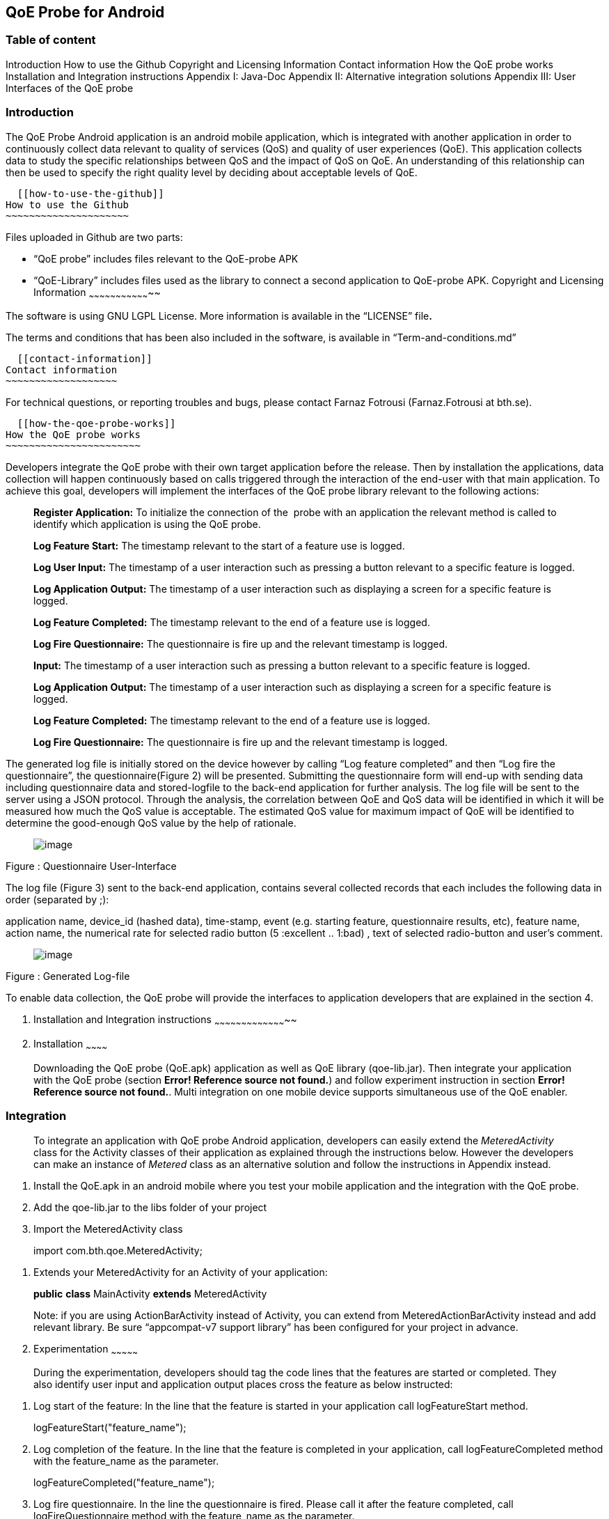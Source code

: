 [[qoe-probe-for-android]]
QoE Probe for Android
---------------------

[[table-of-content]]
Table of content
~~~~~~~~~~~~~~~~

Introduction
  How to use the Github
  Copyright and Licensing Information
  Contact information
How the QoE probe works
Installation and Integration instructions
Appendix I: Java-Doc
Appendix II: Alternative integration solutions
Appendix III: User Interfaces of the QoE probe

[[introduction]]
Introduction
~~~~~~~~~~~~

The QoE Probe Android application is an android mobile application,
which is integrated with another application in order to continuously
collect data relevant to quality of services (QoS) and quality of user
experiences (QoE). This application collects data to study the specific
relationships between QoS and the impact of QoS on QoE. An understanding
of this relationship can then be used to specify the right quality level
by deciding about acceptable levels of QoE.

  [[how-to-use-the-github]]
How to use the Github
~~~~~~~~~~~~~~~~~~~~~

Files uploaded in Github are two parts:

* “QoE probe” includes files relevant to the QoE-probe APK
* “QoE-Library” includes files used as the library to connect a second
application to QoE-probe APK.
  [[copyright-and-licensing-information]]
Copyright and Licensing Information
~~~~~~~~~~~~~~~~~~~~~~~~~~~~~~~~~~~

The software is using GNU LGPL License. More information is available in
the “LICENSE” file**.**

The terms and conditions that has been also included in the software, is
available in “Term-and-conditions.md”

  [[contact-information]]
Contact information
~~~~~~~~~~~~~~~~~~~

For technical questions, or reporting troubles and bugs, please contact
Farnaz Fotrousi (Farnaz.Fotrousi at bth.se).

  [[how-the-qoe-probe-works]]
How the QoE probe works
~~~~~~~~~~~~~~~~~~~~~~~

Developers integrate the QoE probe with their own target application
before the release. Then by installation the applications, data
collection will happen continuously based on calls triggered through the
interaction of the end-user with that main application. To achieve this
goal, developers will implement the interfaces of the QoE probe library
relevant to the following actions:

__________________________________________________________________________________________________________________________________________________________________________
*Register Application:* To initialize the connection of the  probe with
an application the relevant method is called to identify which
application is using the QoE probe.

*Log Feature Start:* The timestamp relevant to the start of a feature
use is logged.

*Log User Input:* The timestamp of a user interaction such as pressing a
button relevant to a specific feature is logged.

*Log Application Output:* The timestamp of a user interaction such as
displaying a screen for a specific feature is logged.

*Log Feature Completed:* The timestamp relevant to the end of a feature
use is logged.

*Log Fire Questionnaire:* The questionnaire is fire up and the relevant
timestamp is logged.

*Input:* The timestamp of a user interaction such as pressing a button
relevant to a specific feature is logged.

*Log Application Output:* The timestamp of a user interaction such as
displaying a screen for a specific feature is logged.

*Log Feature Completed:* The timestamp relevant to the end of a feature
use is logged.

*Log Fire Questionnaire:* The questionnaire is fire up and the relevant
timestamp is logged.
__________________________________________________________________________________________________________________________________________________________________________

The generated log file is initially stored on the device however by
calling “Log feature completed” and then “Log fire the questionnaire”,
the questionnaire(Figure 2) will be presented. Submitting the
questionnaire form will end-up with sending data including questionnaire
data and stored-logfile to the back-end application for further
analysis. The log file will be sent to the server using a JSON protocol.
Through the analysis, the correlation between QoE and QoS data will be
identified in which it will be measured how much the QoS value is
acceptable. The estimated QoS value for maximum impact of QoE will be
identified to determine the good-enough QoS value by the help of
rationale.

_____________________________
image:media/image1.png[image]
_____________________________

Figure : Questionnaire User-Interface

The log file (Figure 3) sent to the back-end application, contains
several collected records that each includes the following data in order
(separated by ;):

application name, device_id (hashed data), time-stamp, event (e.g.
starting feature, questionnaire results, etc), feature name, action
name, the numerical rate for selected radio button (5 :excellent ..
1:bad) , text of selected radio-button and user’s comment.

_____________________________
image:media/image2.png[image]
_____________________________

Figure : Generated Log-file

To enable data collection, the QoE probe will provide the interfaces to
application developers that are explained in the section 4.

1.  [[installation-and-integration-instructions]]
Installation and Integration instructions
~~~~~~~~~~~~~~~~~~~~~~~~~~~~~~~~~~~~~~~~~
1.  [[installation]]
Installation
~~~~~~~~~~~~

___________________________________________________________________________________________________________________________________________________________________________________________________________________________________________________________________________________________________________________________________________________________________
Downloading the QoE probe (QoE.apk) application as well as QoE library
(qoe-lib.jar). Then integrate your application with the QoE probe
(section **Error! Reference source not found.**) and follow experiment
instruction in section **Error! Reference source not found.**. Multi
integration on one mobile device supports simultaneous use of the QoE
enabler.
___________________________________________________________________________________________________________________________________________________________________________________________________________________________________________________________________________________________________________________________________________________________________

[[integration]]
Integration
~~~~~~~~~~~

______________________________________________________________________________________________________________________________________________________________________________________________________________________________________________________________________________________________________________________________________________________________
To integrate an application with QoE probe Android application,
developers can easily extend the _MeteredActivity_ class for the
Activity classes of their application as explained through the
instructions below. However the developers can make an instance of
_Metered_ class as an alternative solution and follow the instructions
in Appendix instead.
______________________________________________________________________________________________________________________________________________________________________________________________________________________________________________________________________________________________________________________________________________________________

1.  Install the QoE.apk in an android mobile where you test your mobile
application and the integration with the QoE probe.
2.  Add the qoe-lib.jar to the libs folder of your project
3.  Import the MeteredActivity class

___________________________________
import com.bth.qoe.MeteredActivity;
___________________________________

1.  Extends your MeteredActivity for an Activity of your application:
+
*public* *class* MainActivity *extends* MeteredActivity
+
Note: if you are using ActionBarActivity instead of Activity, you can
extend from MeteredActionBarActivity instead and add relevant library.
Be sure “appcompat-v7 support library” has been configured for your
project in advance.
1.  [[experimentation]]
Experimentation
~~~~~~~~~~~~~~~

_______________________________________________________________________________________________________________________________________________________________________________________________________________
During the experimentation, developers should tag the code lines that
the features are started or completed. They also identify user input and
application output places cross the feature as below instructed:
_______________________________________________________________________________________________________________________________________________________________________________________________________________

1.  Log start of the feature: In the line that the feature is started in
your application call logFeatureStart method.
+
logFeatureStart("feature_name");
2.  Log completion of the feature. In the line that the feature is
completed in your application, call logFeatureCompleted method with the
feature_name as the parameter.
+
logFeatureCompleted("feature_name");
3.  Log fire questionnaire. In the line the questionnaire is fired.
Please call it after the feature completed, call logFireQuestionnaire
method with the feature_name as the parameter.
+
logFireQuestionnaire("feature_name");
4.  Log user Input. In the line that the user perform an action in your
application call logUserInput method with the action_name as the
parameter.
+
logUserInput("Action_name 1");
5.  Log application output. In the line that the application provides an
output for the users, call logApplicationOutput method with the
action_name as the parameter.
+
logApplicationOutput("Action_name 2");

____________________________________________________________________________________________________________________________________________________________________________________________________________________________________________________________________________________________________________________________________________________________________________________________________________________________________________________
*Note:* No action is required for application registration. The
application registration is automatically performed when you follow the
above instruction with a default value for the application name. The
default value is set by the package name, however if you are interested
to make the generated logs more readable you can use the following
method to pass the name of your application before starting feature
command (before step 1):
____________________________________________________________________________________________________________________________________________________________________________________________________________________________________________________________________________________________________________________________________________________________________________________________________________________________________________________

registerApplication("application_name");

1.  [[configuration]]
Configuration
~~~~~~~~~~~~~
1.  [[accept-rules-for-participation]]
Accept Rules For Participation
^^^^^^^^^^^^^^^^^^^^^^^^^^^^^^

__________________________________________________________________________________________________________________________________________________________________________________________________________________________________________________________________________________________________________________________________________________________________________________________________________________________________________________________________________________________________________________________
To perform QoE/QoS data sharing within the trusted zone, the informed
consent for data sharing should be accepted. While the application is
registered for the first time, in the first use, the terms and condition
user-interface will be shown to the end users. In the case of rejection,
no data collection will be performed unless in _preferences_ menu of the
QoE enabler, data collection is activated by the end-users. However
developers can also accept the term&conditions by calling the following
method:

setAccceptRule(**true**);
__________________________________________________________________________________________________________________________________________________________________________________________________________________________________________________________________________________________________________________________________________________________________________________________________________________________________________________________________________________________________________________________

[[set-questionnaire-likelihood]]
Set Questionnaire Likelihood
^^^^^^^^^^^^^^^^^^^^^^^^^^^^

________________________________________________________________________________________________________________________________________________________________________________________________________________________________________________________________________________________________________________________________________________________________________________________
Questionnaire likelihood is the probability that a QoE questionnaire
will be fired. This probability can be set in range of 0 to 100. As an
example, if the likelihood is set to 20, it means that the probability
of firing the questionnaire in completion of the feature use would be 20
percent. This parameter can be configured by developers through the
following method’s call:

setQuestionnaireLikelihood(likelihood);
________________________________________________________________________________________________________________________________________________________________________________________________________________________________________________________________________________________________________________________________________________________________________________________

[[set-data-submission-interval]]
Set Data Submission Interval
^^^^^^^^^^^^^^^^^^^^^^^^^^^^^

__________________________________________________________________________________________________________________________________________________________________________________________________________________________________________________________________________________________________________________________________________________________________________________________________________________________________________________________________________________________________________________________________________________
The “data submission interval” configures the maximal timespan to wait
before the user is requested to share QoE and QoS data with the QoE/QoS
back-end application. When the end-users are not interested to submit
the questionnaire, the collected data on the mobile phone will be
submitted automatically and the log file in the mobile device will be
reset. The default value for this parameter is 15 days, which can be
extended to 90 days as well. This parameter can be configured by
developers through the following method’s call:
__________________________________________________________________________________________________________________________________________________________________________________________________________________________________________________________________________________________________________________________________________________________________________________________________________________________________________________________________________________________________________________________________________________

setDataCollectionInterval(time_interval);

[[how-to-use-the-collected-data]]
How to use the collected data
~~~~~~~~~~~~~~~~~~~~~~~~~~~~~

The generated logfile on the server is downloadable through the
following URL using your application_name as the paramter:

https://comsrv1.comproj.bth.se:8443/QoEAnalyticsServer/?app=application_name&token=Received_token

By calling the above URL, a window for confirmation of username and
password will be presented. The admin of QoE probe will provide you a
username and password. After a successful authentication, you can
download all records relevant to your application_name (Figure 4).

_____________________________
image:media/image3.png[image]
_____________________________

Figure : Opening logfile based on application_name

An example of downloaded file has been presented in Figure 3. For
analysis you can import the file to an excel-sheet in order to have data
in different columns.

[[section]]

[[appendix-i-java-doc]]
Appendix I: Java-Doc
~~~~~~~~~~~~~~~~~~~~

Package: com.bth.qoe

*Class MeteredActivity*

* android.app. Activity
** com.bth.qoe.MeteredActivity

[cols="",options="header",]
|=======================================================================
|Method Summary
|Modifier and Type |*Method and Description*

|void a|
__logApplicationOutput__(java.lang.String feature_name,
java.lang.String action_name)

Log application output

|void a|
__logFeatureCompleted__(java.lang.String feature_name)

Log the completion of the feature

|void a|
__logFeatureStart__(java.lang.String feature_name)

Log starting of the feature

|void a|
_logFireQuestionnaire_ (java.lang.String feature_name)

Log fire the questionnaire about the feature

|void a|
__logUserInput__(java.lang.String action_name)

Log user actions

|void a|
__OnResume__()

Start QoE Service

| a|
__OnStop__()

Stop QoE Service

|void a|
__registerApplication__(java.lang.String application)

It registers application to identify which application is using the QoE
application.

|void a|
__registerApplication__()

It registers application to identify which application is using the QoE
application.

|void a|
__setAccceptRule__(boolean accepted_terms)

To perform QoE/QoS data sharing within the trusted zone, the informed
consent for data sharing should be accepted.

|void |__setDataCollectionInterval__(int interval) 

|void |__setQuestionnaireLikelihood__(int likelihood) 

|void a|
__startQoEService__()

Start the service by creating an intent parameter and bind the activity
to the right service

|void |__stopQoEService__() 
|=======================================================================

[cols="",options="header",]
|=======================================================================
|Methods inherited from class java.lang.Object
|equals, getClass, hashCode, notify, notifyAll, toString, wait, wait,
wait
|=======================================================================

[cols="",options="header",]
|=======================================================================
|Method Details
|OnResume

a|
protected void OnResume()

Start the QoEService

|stopQoEService

a|
protected void onStop()

Stop the QoE Service

|startQoEService

a|
private void startQoEService(Context context)

Start the service by creating an intent parameter and bind the activity
to the right service

Parameters:

context -- the reference to the activity context

|stopQoEService

a|
Private void stopQoEService(Context context)

Unbind the connection

Parameters:

context -- the reference to the activity context

|registerApplication

a|
private void registerApplication()

It registers application to identify which application is using the QoE
application. The method calculate the mobile_id as the user_id

|registerApplication

a|
public void registerApplication(java.lang.String application)

It registers application to identify which application is using the QoE
application. The method calculate the mobile_id as the user_id

Parameters:

application - name of the application

|logFeatureStart

a|
public void logFeatureStart(java.lang.String feature_name)

Log starting of the feature

Parameters:

feature_name - the name of feature that is going to be started

|logUserInput

a|
public void logUserInput(java.lang.String action_name)

Log user actions

Parameters:

action_name - name of the user action (e.g. "submit login form")

|logApplicationOutput

a|
public void logApplicationOutput(java.lang.String action_name)

Log application output

Parameters:

action_name - name of the application output (e.g. Display error message
)

|logFeatureCompleted

a|
public void logFeatureCompleted(java.lang.String feature_name)

Log the completion of the feature

Parameters:

feature_name - name of the feature

|logFireQuestionnaire

a|
public void logFireQuestionnaire(java.lang.String feature_name)

Log fire questionnaire for the relevant feature

Parameters:

feature_name - name of the feature

|setQuestionnaireLikelihood

a|
public void setQuestionnaireLikelihood(int likelihood)

Parameters:

likelihood - the probability that a QoE questionnaire will be fired.
This probability can be set in range of 0 to 100. As an example, if the
likelihood is set to 20, it means that the probability of firing the
questionnaire in completion of the feature use would be 20 percent. The
user can set it through the preferences menu, but it can be also
implemented.

|setDataCollectionInterval

a|
public void setDataCollectionInterval(int interval)

Parameters:

interval - configures the maximal time-span to wait before the user is
requested to share QoE and QoS data with the QoE/QoS back-end
application. When the end-users are not interested to submit the
questionnaire, the collected data on the mobile phone will be submitted
automatically and the log file in the mobile device will be reset. The
default value for this parameter is 15 days, which can be extended to 90
days as well. This parameter is configured by the end-user as well as by
a code implementation.

|setAccceptRule

a|
public void setAccceptRule(boolean accepted_terms)

To perform QoE/QoS data sharing within the trusted zone, the informed
consent for data sharing should be accepted. This acceptance or
rejection can be also done by code.

Parameters:

accepted_terms - true of the informed consent is accepted, otherwise
false.

|=======================================================================

Package: com.bth.qoe

*Class MeteredActionBarActivity*

* support.v7.app.ActionBarActivity
** com.bth.qoe.MeteredActionBarActivity

public class MeteredActionBar extends support.v7.app.ActionBarActivity

[cols="",options="header",]
|=======================================================================
|Method Summary
|Modifier and Type |*Method and Description*

|void a|
__logApplicationOutput__(java.lang.String feature_name,
java.lang.String action_name)

Log application output

|void a|
__logFeatureCompleted__(java.lang.String feature_name)

Log the completion of the feature

|void a|
__logFeatureStart__(java.lang.String feature_name)

Log starting of the feature

|void a|
_logFireQuestionnaire_ (java.lang.String feature_name)

Log fire the questionnaire about the feature

|void a|
__logUserInput__(java.lang.String action_name)

Log user actions

|void a|
__OnResume__()

Start QoE Service

| a|
__OnStop__()

Stop QoE Service

|void a|
__registerApplication__(java.lang.String application)

It registers application to identify which application is using the QoE
application.

|void a|
__registerApplication__()

It registers application to identify which application is using the QoE
application.

|void a|
__setAccceptRule__(boolean accepted_terms)

To perform QoE/QoS data sharing within the trusted zone, the informed
consent for data sharing should be accepted.

|void |__setDataCollectionInterval__(int interval) 

|void |__setQuestionnaireLikelihood__(int likelihood) 

|void a|
__startQoEService__()

Start the service by creating an intent parameter and bind the activity
to the right service

|void |__stopQoEService__() 
|=======================================================================

[cols="",options="header",]
|=======================================================================
|Methods inherited from class java.lang.Object
|equals, getClass, hashCode, notify, notifyAll, toString, wait, wait,
wait
|=======================================================================

[cols="",options="header",]
|=======================================================================
|Method Details
|OnResume

a|
protected void OnResume()

Start the QoEService

|stopQoEService

a|
protected void onStop()

Stop the QoE Service

|startQoEService

a|
private void startQoEService(Context context)

Start the service by creating an intent parameter and bind the activity
to the right service

Parameters:

context -- the reference to the activity context

|stopQoEService

a|
Private void stopQoEService(Context context)

Unbind the connection

Parameters:

context -- the reference to the activity context

|registerApplication

a|
private void registerApplication()

It registers application to identify which application is using the QoE
application. The method calculate the mobile_id as the user_id

|registerApplication

a|
public void registerApplication(java.lang.String application)

It registers application to identify which application is using the QoE
application. The method calculate the mobile_id as the user_id

Parameters:

application - name of the application

|logFeatureStart

a|
public void logFeatureStart(java.lang.String feature_name)

Log starting of the feature

Parameters:

feature_name - the name of feature that is going to be started

|logUserInput

a|
public void logUserInput(java.lang.String action_name)

Log user actions

Parameters:

action_name - name of the user action (e.g. "submit login form")

|logApplicationOutput

a|
public void logApplicationOutput(java.lang.String action_name)

Log application output

Parameters:

action_name - name of the application output (e.g. Display error message
)

|logFeatureCompleted

a|
public void logFeatureCompleted(java.lang.String feature_name)

Log the completion of the feature

Parameters:

feature_name - name of the feature

|logFireQuestionnaire

a|
public void logFireQuestionnaire(java.lang.String feature_name)

Log fire questionnaire for the relevant feature

Parameters:

feature_name - name of the feature

|setQuestionnaireLikelihood

a|
public void setQuestionnaireLikelihood(int likelihood)

Parameters:

likelihood - the probability that a QoE questionnaire will be fired.
This probability can be set in range of 0 to 100. As an example, if the
likelihood is set to 20, it means that the probability of firing the
questionnaire in completion of the feature use would be 20 percent. The
user can set it through the preferences menu, but it can be also
implemented.

|setDataCollectionInterval

a|
public void setDataCollectionInterval(int interval)

Parameters:

interval - configures the maximal time-span to wait before the user is
requested to share QoE and QoS data with the QoE/QoS back-end
application. When the end-users are not interested to submit the
questionnaire, the collected data on the mobile phone will be submitted
automatically and the log file in the mobile device will be reset. The
default value for this parameter is 15 days, which can be extended to 90
days as well. This parameter is configured by the end-user as well as by
a code implementation.

|setAccceptRule

a|
public void setAccceptRule(boolean accepted_terms)

To perform QoE/QoS data sharing within the trusted zone, the informed
consent for data sharing should be accepted. This acceptance or
rejection can be also done by code.

Parameters:

accepted_terms - true of the informed consent is accepted, otherwise
false.

|=======================================================================

Package: com.bth.qoe

*Class Metered*

* java.lang.Object
** com.bth.qoe.Metered

public class Metered extends java.lang.Object

[cols="",options="header",]
|=======================================================================
|Nested Class Summary
|Modifier and Type |*Class and Description*

|class  a|
file:///Users/Farnaz/Documents/workspace/UsecaseApp/doc/com/bth/qoe/LogGeneratorarActivity.ActivityServiceConnection.html[_Metered.ActivityServiceConnection_]

It initializes the connection of the probe with an application.

|=======================================================================

[cols="",options="header",]
|=======================================================================
|Method Summary
|Modifier and Type |*Method and Description*

|static _Metered_
|file:///Users/Farnaz/Documents/workspace/UsecaseApp/doc/com/bth/qoe/LogGeneratorarActivity.html#getInstance--[_getInstance_]() 

|void a|
file:///Users/Farnaz/Documents/workspace/UsecaseApp/doc/com/bth/qoe/LogGeneratorarActivity.html#logApplicationOutput-java.lang.String-java.lang.String-[_logApplicationOutput_](java.lang.String feature_name,
java.lang.String action_name)

Log application output

|void a|
file:///Users/Farnaz/Documents/workspace/UsecaseApp/doc/com/bth/qoe/LogGeneratorarActivity.html#logFeatureCompleted-java.lang.String-[_logFeatureCompleted_](java.lang.String feature_name)

Log the completion of the feature

|void a|
file:///Users/Farnaz/Documents/workspace/UsecaseApp/doc/com/bth/qoe/LogGeneratorarActivity.html#logFeatureStart-java.lang.String-[_logFeatureStart_](java.lang.String feature_name)

Log starting of the feature

|void a|
_logFireQuestionnaire_ (java.lang.String feature_name)

Log fire the questionnaire about the feature

|void a|
file:///Users/Farnaz/Documents/workspace/UsecaseApp/doc/com/bth/qoe/LogGeneratorarActivity.html#logUserInput-java.lang.String-java.lang.String-[_logUserInput_](java.lang.String action_name)

Log user actions

|void a|
__logApplicationOutput__(java.lang.String action_name)

Log application output

|void a|
file:///Users/Farnaz/Documents/workspace/UsecaseApp/doc/com/bth/qoe/LogGeneratorarActivity.html#registerApplication-ContentResolver-java.lang.String-[_registerApplication_](ContentResolver content,
java.lang.String application)

It registers application to identify which application is using the QoE
application.

|void a|
file:///Users/Farnaz/Documents/workspace/UsecaseApp/doc/com/bth/qoe/LogGeneratorarActivity.html#registerApplication-ContentResolver-java.lang.String-[_registerApplication_](Context
context, ContentResolver content)

It registers application to identify which application is using the QoE
application.

|void a|
file:///Users/Farnaz/Documents/workspace/UsecaseApp/doc/com/bth/qoe/LogGeneratorarActivity.html#setAccceptRule-boolean-[_setAccceptRule_](boolean accepted_terms)

To perform QoE/QoS data sharing within the trusted zone, the informed
consent for data sharing should be accepted.

|void
|file:///Users/Farnaz/Documents/workspace/UsecaseApp/doc/com/bth/qoe/LogGeneratorarActivity.html#setDataCollectionInterval-int-[_setDataCollectionInterval_](int interval) 

|void
|file:///Users/Farnaz/Documents/workspace/UsecaseApp/doc/com/bth/qoe/LogGeneratorarActivity.html#setQuestionnaireLikelihood-int-[_setQuestionnaireLikelihood_](int likelihood) 

|void a|
file:///Users/Farnaz/Documents/workspace/UsecaseApp/doc/com/bth/qoe/LogGeneratorarActivity.html#startQoEService-Context-[_startQoEService_](Context context)

Start the service by creating an intent parameter and bind the activity
to the right service

|void
|file:///Users/Farnaz/Documents/workspace/UsecaseApp/doc/com/bth/qoe/LogGeneratorarActivity.html#stopQoEService-Context-[_stopQoEService_](Context context) 

| |
|=======================================================================

[cols="",options="header",]
|=======================================================================
|Methods inherited from class java.lang.Object
|equals, getClass, hashCode, notify, notifyAll, toString, wait, wait,
wait
|=======================================================================

[cols="",options="header",]
|=======================================================================
|Method Details
|getInstance

a|
public static __Metered__ getInstance()

Returns:

a static instance of the class

|startQoEService

a|
public void startQoEService(Context context)

Start the service by creating an intent parameter and bind the activity
to the right service

Parameters:

context -- the reference to the activity context

|stopQoEService

a|
public void stopQoEService(Context context)

Unbind the connection

Parameters:

context -- the reference to the activity context

|registerApplication

a|
public void registerApplication(ContentResolver context,
java.lang.String application)

It registers application to identify which application is using the QoE
application. The method calculate the mobile_id as the user_id

Parameters:

context – the reference to the Content Resolver

application - name of the application

|logFeatureStart

a|
public void logFeatureStart(java.lang.String feature_name)

Log starting of the feature

Parameters:

feature_name - the name of feature that is going to be started

|logFeatureStart

a|
public void logFeatureStart(java.lang.String feature_name, View view)

Log starting of the feature

Parameters:

feature_name - name of the feature

view - the view of the relevant activity

|logUserInput

a|
public void logUserInput(java.lang.String action_name)

Log user actions

Parameters:

action_name - name of the user action (e.g. "submit login form")

|logApplicationOutput

a|
public void logApplicationOutput(java.lang.String action_name)

Log application output

Parameters:

action_name - name of the application output (e.g. Display error message
)

|logFeatureCompleted

a|
public void logFeatureCompleted(java.lang.String feature_name)

Log the completion of the feature

Parameters:

feature_name - name of the feature

|logFireQuestionnaire

a|
public void logFireQuestionnaire(java.lang.String feature_name)

Log fire questionnaire for the relevant feature

Parameters:

feature_name - name of the feature

|setQuestionnaireLikelihood

a|
public void setQuestionnaireLikelihood(int likelihood)

Parameters:

likelihood - the probability that a QoE questionnaire will be fired.
This probability can be set in range of 0 to 100. As an example, if the
likelihood is set to 20, it means that the probability of firing the
questionnaire in completion of the feature use would be 20 percent. The
user can set it through the preferences menu, but it can be also
implemented.

|setDataCollectionInterval

a|
public void setDataCollectionInterval(int interval)

Parameters:

interval - configures the maximal time-span to wait before the user is
requested to share QoE and QoS data with the QoE/QoS back-end
application. When the end-users are not interested to submit the
questionnaire, the collected data on the mobile phone will be submitted
automatically and the log file in the mobile device will be reset. The
default value for this parameter is 15 days, which can be extended to 90
days as well. This parameter is configured by the end-user as well as by
a code implementation.

|setAccceptRule

a|
public void setAccceptRule(boolean accepted_terms)

To perform QoE/QoS data sharing within the trusted zone, the informed
consent for data sharing should be accepted. This acceptance or
rejection can be also done by code.

Parameters:

accepted_terms - true of the informed consent is accepted, otherwise
false.

|=======================================================================

[[appendix-ii-alternative-integration-solutions]]
Appendix II: Alternative integration solutions
~~~~~~~~~~~~~~~~~~~~~~~~~~~~~~~~~~~~~~~~~~~~~~

For the alternative solution for integration and experimentation of the
QoE probe, developers will make an instance from Metered Class and work
with that instance:

[[integration-1]]
Integration:
++++++++++++

1.  Install the QoE.apk in an android mobile where you test your mobile
application and the integration with the QoE probe.
2.  Add the qoe.jar to your project
3.  Import the Metered class

___________________________
import com.bth.qoe.Metered;
___________________________

1.  Create an instance of Metered class:

Metered metered=Metered.getInstance();

1.  In onResume method of your activity call the startQoEService method
from the Metered class:

__________________________________
@Override

*protected* *void* onResume()\{

**super**.onResume();

metered.startQoEService(**this**);

}
__________________________________

1.  In onStop method of your activity call stopQoEService method:

_____________________________________________________
@Override

*protected* *void* onStop() \{

**super**.onStop(); metered.stopQoEService(**this**);

}
_____________________________________________________

[[experimentation-1]]
Experimentation
+++++++++++++++

1.  Log application Registration. Call the registerApplication method
with contentResolver and application_name parameters to register your
application when you creating your activity:

________________________________________________________________________
metered.registerApplication(getBaseContext(), getContentResolver());

or metered.registerApplication(getContentResolver(),"application_name");
________________________________________________________________________

1.  Log start of the feature. In the line that the feature is started in
your application call logFeatureStart method.
+
metered.logFeatureStart("feature_name");
2.  Log completion of the feature. In the line that the feature is
completed in your application, call logFeatureCompleted method with the
feature_name as the paramter.
+
metered.logFeatureCompleted("feature_name");
3.  Log user Input. In the line that the user perform an action in your
application call logUserInput method with the action_name as the
parameter.
+
metered.logUserInput("Action1");
4.  Log application output. In the line that the application provides an
output for the users, call logApplicationOutput method with the
action_name as the parameters.
+
metered.logApplicationOutput("Action2");

[[section-1]]

[[appendix-iii-user-interfaces-of-the-qoe-probe]]
Appendix III: User Interfaces of the QoE probe
~~~~~~~~~~~~~~~~~~~~~~~~~~~~~~~~~~~~~~~~~~~~~~

[cols=",",options="header",]
|=======================================
a|
_____________________________
image:media/image4.png[image]

Figure : QoE questionnaire
_____________________________

 a|
________________________________________
image:media/image5.png[image]

Figure : Welcome page after installation
________________________________________

a|
[cols=",",options="header",]
|==============================
a|
_____________________________
image:media/image6.png[image]
_____________________________

 |image:media/image7.png[image]
|==============================

Figure : Preferences

a|
_____________________________
image:media/image8.png[image]
_____________________________

Figure : Accept Rules for Participation

 a|
image:media/image9.png[image]

Figure : Set Questionnaire Likelihood

a|
______________________________
image:media/image10.png[image]
______________________________

Figure : Data Submission Interval

 a|
______________________________
image:media/image11.png[image]
______________________________

Figure : About QoE Service

| |
|=======================================
